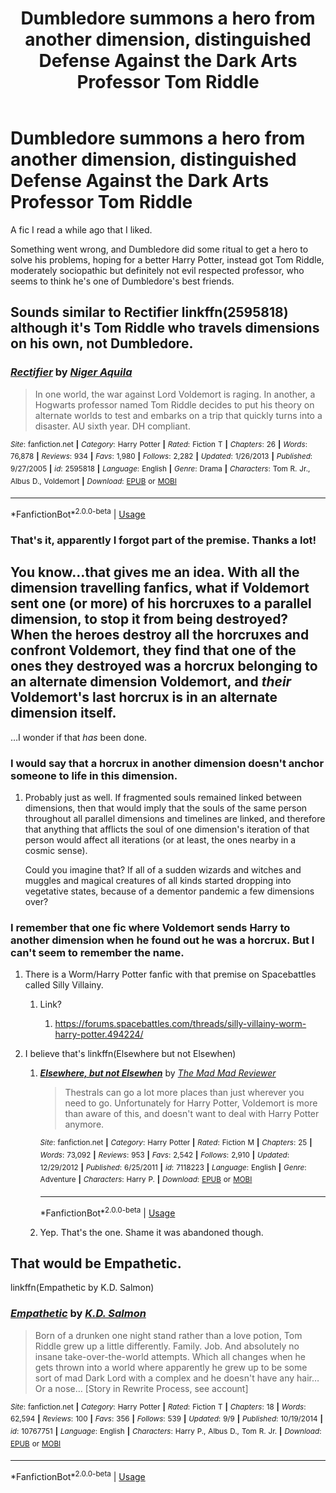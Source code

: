 #+TITLE: Dumbledore summons a hero from another dimension, distinguished Defense Against the Dark Arts Professor Tom Riddle

* Dumbledore summons a hero from another dimension, distinguished Defense Against the Dark Arts Professor Tom Riddle
:PROPERTIES:
:Author: sadrice
:Score: 35
:DateUnix: 1571968761.0
:DateShort: 2019-Oct-25
:FlairText: What's That Fic?
:END:
A fic I read a while ago that I liked.

Something went wrong, and Dumbledore did some ritual to get a hero to solve his problems, hoping for a better Harry Potter, instead got Tom Riddle, moderately sociopathic but definitely not evil respected professor, who seems to think he's one of Dumbledore's best friends.


** Sounds similar to Rectifier linkffn(2595818) although it's Tom Riddle who travels dimensions on his own, not Dumbledore.
:PROPERTIES:
:Author: muleGwent
:Score: 12
:DateUnix: 1571992782.0
:DateShort: 2019-Oct-25
:END:

*** [[https://www.fanfiction.net/s/2595818/1/][*/Rectifier/*]] by [[https://www.fanfiction.net/u/505933/Niger-Aquila][/Niger Aquila/]]

#+begin_quote
  In one world, the war against Lord Voldemort is raging. In another, a Hogwarts professor named Tom Riddle decides to put his theory on alternate worlds to test and embarks on a trip that quickly turns into a disaster. AU sixth year. DH compliant.
#+end_quote

^{/Site/:} ^{fanfiction.net} ^{*|*} ^{/Category/:} ^{Harry} ^{Potter} ^{*|*} ^{/Rated/:} ^{Fiction} ^{T} ^{*|*} ^{/Chapters/:} ^{26} ^{*|*} ^{/Words/:} ^{76,878} ^{*|*} ^{/Reviews/:} ^{934} ^{*|*} ^{/Favs/:} ^{1,980} ^{*|*} ^{/Follows/:} ^{2,282} ^{*|*} ^{/Updated/:} ^{1/26/2013} ^{*|*} ^{/Published/:} ^{9/27/2005} ^{*|*} ^{/id/:} ^{2595818} ^{*|*} ^{/Language/:} ^{English} ^{*|*} ^{/Genre/:} ^{Drama} ^{*|*} ^{/Characters/:} ^{Tom} ^{R.} ^{Jr.,} ^{Albus} ^{D.,} ^{Voldemort} ^{*|*} ^{/Download/:} ^{[[http://www.ff2ebook.com/old/ffn-bot/index.php?id=2595818&source=ff&filetype=epub][EPUB]]} ^{or} ^{[[http://www.ff2ebook.com/old/ffn-bot/index.php?id=2595818&source=ff&filetype=mobi][MOBI]]}

--------------

*FanfictionBot*^{2.0.0-beta} | [[https://github.com/tusing/reddit-ffn-bot/wiki/Usage][Usage]]
:PROPERTIES:
:Author: FanfictionBot
:Score: 3
:DateUnix: 1571992805.0
:DateShort: 2019-Oct-25
:END:


*** That's it, apparently I forgot part of the premise. Thanks a lot!
:PROPERTIES:
:Author: sadrice
:Score: 3
:DateUnix: 1572024187.0
:DateShort: 2019-Oct-25
:END:


** You know...that gives me an idea. With all the dimension travelling fanfics, what if Voldemort sent one (or more) of his horcruxes to a parallel dimension, to stop it from being destroyed?\\
When the heroes destroy all the horcruxes and confront Voldemort, they find that one of the ones they destroyed was a horcrux belonging to an alternate dimension Voldemort, and /their/ Voldemort's last horcrux is in an alternate dimension itself.

...I wonder if that /has/ been done.
:PROPERTIES:
:Author: Avaday_Daydream
:Score: 4
:DateUnix: 1572006866.0
:DateShort: 2019-Oct-25
:END:

*** I would say that a horcrux in another dimension doesn't anchor someone to life in this dimension.
:PROPERTIES:
:Author: Tsorovar
:Score: 6
:DateUnix: 1572073571.0
:DateShort: 2019-Oct-26
:END:

**** Probably just as well. If fragmented souls remained linked between dimensions, then that would imply that the souls of the same person throughout all parallel dimensions and timelines are linked, and therefore that anything that afflicts the soul of one dimension's iteration of that person would affect all iterations (or at least, the ones nearby in a cosmic sense).

Could you imagine that? If all of a sudden wizards and witches and muggles and magical creatures of all kinds started dropping into vegetative states, because of a dementor pandemic a few dimensions over?
:PROPERTIES:
:Author: Avaday_Daydream
:Score: 3
:DateUnix: 1572087243.0
:DateShort: 2019-Oct-26
:END:


*** I remember that one fic where Voldemort sends Harry to another dimension when he found out he was a horcrux. But I can't seem to remember the name.
:PROPERTIES:
:Author: DrScorcher
:Score: 2
:DateUnix: 1572015194.0
:DateShort: 2019-Oct-25
:END:

**** There is a Worm/Harry Potter fanfic with that premise on Spacebattles called Silly Villainy.
:PROPERTIES:
:Author: ObsessionObsessor
:Score: 2
:DateUnix: 1572019474.0
:DateShort: 2019-Oct-25
:END:

***** Link?
:PROPERTIES:
:Author: A-Game-Of-Fate
:Score: 1
:DateUnix: 1572102023.0
:DateShort: 2019-Oct-26
:END:

****** [[https://forums.spacebattles.com/threads/silly-villainy-worm-harry-potter.494224/]]
:PROPERTIES:
:Author: ObsessionObsessor
:Score: 2
:DateUnix: 1572123234.0
:DateShort: 2019-Oct-27
:END:


**** I believe that's linkffn(Elsewhere but not Elsewhen)
:PROPERTIES:
:Author: bgottfried91
:Score: 1
:DateUnix: 1572019056.0
:DateShort: 2019-Oct-25
:END:

***** [[https://www.fanfiction.net/s/7118223/1/][*/Elsewhere, but not Elsewhen/*]] by [[https://www.fanfiction.net/u/699762/The-Mad-Mad-Reviewer][/The Mad Mad Reviewer/]]

#+begin_quote
  Thestrals can go a lot more places than just wherever you need to go. Unfortunately for Harry Potter, Voldemort is more than aware of this, and doesn't want to deal with Harry Potter anymore.
#+end_quote

^{/Site/:} ^{fanfiction.net} ^{*|*} ^{/Category/:} ^{Harry} ^{Potter} ^{*|*} ^{/Rated/:} ^{Fiction} ^{M} ^{*|*} ^{/Chapters/:} ^{25} ^{*|*} ^{/Words/:} ^{73,092} ^{*|*} ^{/Reviews/:} ^{953} ^{*|*} ^{/Favs/:} ^{2,542} ^{*|*} ^{/Follows/:} ^{2,910} ^{*|*} ^{/Updated/:} ^{12/29/2012} ^{*|*} ^{/Published/:} ^{6/25/2011} ^{*|*} ^{/id/:} ^{7118223} ^{*|*} ^{/Language/:} ^{English} ^{*|*} ^{/Genre/:} ^{Adventure} ^{*|*} ^{/Characters/:} ^{Harry} ^{P.} ^{*|*} ^{/Download/:} ^{[[http://www.ff2ebook.com/old/ffn-bot/index.php?id=7118223&source=ff&filetype=epub][EPUB]]} ^{or} ^{[[http://www.ff2ebook.com/old/ffn-bot/index.php?id=7118223&source=ff&filetype=mobi][MOBI]]}

--------------

*FanfictionBot*^{2.0.0-beta} | [[https://github.com/tusing/reddit-ffn-bot/wiki/Usage][Usage]]
:PROPERTIES:
:Author: FanfictionBot
:Score: 1
:DateUnix: 1572019078.0
:DateShort: 2019-Oct-25
:END:


***** Yep. That's the one. Shame it was abandoned though.
:PROPERTIES:
:Author: DrScorcher
:Score: 1
:DateUnix: 1572071635.0
:DateShort: 2019-Oct-26
:END:


** That would be Empathetic.

linkffn(Empathetic by K.D. Salmon)
:PROPERTIES:
:Author: Goodpie2
:Score: 1
:DateUnix: 1572359076.0
:DateShort: 2019-Oct-29
:END:

*** [[https://www.fanfiction.net/s/10767751/1/][*/Empathetic/*]] by [[https://www.fanfiction.net/u/1283282/K-D-Salmon][/K.D. Salmon/]]

#+begin_quote
  Born of a drunken one night stand rather than a love potion, Tom Riddle grew up a little differently. Family. Job. And absolutely no insane take-over-the-world attempts. Which all changes when he gets thrown into a world where apparently he grew up to be some sort of mad Dark Lord with a complex and he doesn't have any hair... Or a nose... [Story in Rewrite Process, see account]
#+end_quote

^{/Site/:} ^{fanfiction.net} ^{*|*} ^{/Category/:} ^{Harry} ^{Potter} ^{*|*} ^{/Rated/:} ^{Fiction} ^{T} ^{*|*} ^{/Chapters/:} ^{18} ^{*|*} ^{/Words/:} ^{62,594} ^{*|*} ^{/Reviews/:} ^{100} ^{*|*} ^{/Favs/:} ^{356} ^{*|*} ^{/Follows/:} ^{539} ^{*|*} ^{/Updated/:} ^{9/9} ^{*|*} ^{/Published/:} ^{10/19/2014} ^{*|*} ^{/id/:} ^{10767751} ^{*|*} ^{/Language/:} ^{English} ^{*|*} ^{/Characters/:} ^{Harry} ^{P.,} ^{Albus} ^{D.,} ^{Tom} ^{R.} ^{Jr.} ^{*|*} ^{/Download/:} ^{[[http://www.ff2ebook.com/old/ffn-bot/index.php?id=10767751&source=ff&filetype=epub][EPUB]]} ^{or} ^{[[http://www.ff2ebook.com/old/ffn-bot/index.php?id=10767751&source=ff&filetype=mobi][MOBI]]}

--------------

*FanfictionBot*^{2.0.0-beta} | [[https://github.com/tusing/reddit-ffn-bot/wiki/Usage][Usage]]
:PROPERTIES:
:Author: FanfictionBot
:Score: 1
:DateUnix: 1572359093.0
:DateShort: 2019-Oct-29
:END:
